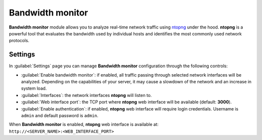 .. _ntopng-section:

=================
Bandwidth monitor
=================

**Bandwidth monitor** module allows you to analyze real-time network traffic using 
`ntopng <https://www.ntop.org/products/traffic-analysis/ntop/>`_ under the hood.
**ntopng** is a powerful tool that evaluates the bandwidth used by
individual hosts and identifies the most commonly used network protocols.

Settings
========

In :guilabel:`Settings` page you can manage **Bandwidth monitor** configuration through the following controls:

* :guilabel:`Enable bandwidth monitor`: if enabled, all traffic passing through selected network interfaces
  will be analyzed. Depending on the capabilities of your server, it may cause a slowdown of 
  the network and an increase in system load.
* :guilabel:`Interfaces`: the network interfaces **ntopng** will listen to.
* :guilabel:`Web interface port`: the TCP port where **ntopng** web interface will be available (default: **3000**).
* :guilabel:`Enable authentication`: if enabled, **ntopng** web interface will require login credentials.
  Username is ``admin`` and default password is ``admin``.

When **Bandwidth monitor** is enabled, **ntopng** web interface is available at: ``http://<SERVER_NAME>:<WEB_INTERFACE_PORT>``
